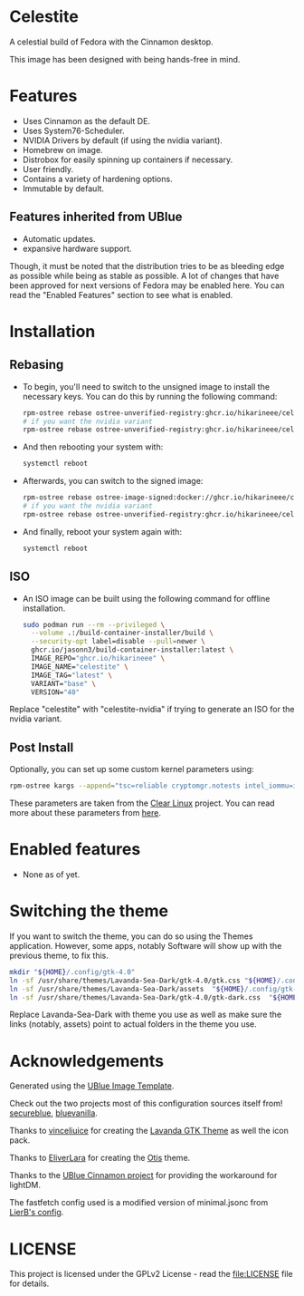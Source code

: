 * Celestite
  :PROPERTIES:
  :CUSTOM_ID: Celestite
  :END:


#+ATTR_ORG: :align center
[[./screenshots/screenshot.png]]

A celestial build of Fedora with the Cinnamon desktop.

This image has been designed with being hands-free in mind.

* Features
  :PROPERTIES:
  :CUSTOM_ID: installation
  :END:
- Uses Cinnamon as the default DE.
- Uses System76-Scheduler.
- NVIDIA Drivers by default (if using the nvidia variant).
- Homebrew on image.
- Distrobox for easily spinning up containers if necessary.
- User friendly.
- Contains a variety of hardening options.
- Immutable by default.


** Features inherited from UBlue
- Automatic updates.
- expansive hardware support.

Though, it must be noted that the distribution tries to be as bleeding edge
as possible while being as stable as possible. 
A lot of changes that have been approved for next versions of Fedora 
may be enabled here. You can read the "Enabled Features" section to see
what is enabled.

* Installation
  :PROPERTIES:	 
  :CUSTOM_ID: installation
  :END:
** Rebasing
   :PROPERTIES:
   :CUSTOM_ID: rebasing
   :END:
- To begin, you'll need to switch to the unsigned image to install the
  necessary keys. You can do this by running the following command:
  #+BEGIN_SRC sh
  rpm-ostree rebase ostree-unverified-registry:ghcr.io/hikarineee/celestite:latest
  # if you want the nvidia variant
  rpm-ostree rebase ostree-unverified-registry:ghcr.io/hikarineee/celestite-nvidia:latest
  #+END_SRC

- And then rebooting your system with:
  #+BEGIN_SRC sh
  systemctl reboot
  #+END_SRC

- Afterwards, you can switch to the signed image:
  #+BEGIN_SRC sh
  rpm-ostree rebase ostree-image-signed:docker://ghcr.io/hikarineee/celestite:latest
  # if you want the nvidia variant
  rpm-ostree rebase ostree-unverified-registry:ghcr.io/hikarineee/celestite-nvidia:latest
  #+END_SRC

- And finally, reboot your system again with:
  #+BEGIN_SRC sh
  systemctl reboot
  #+END_SRC

** ISO
   :PROPERTIES:
   :CUSTOM_ID: iso
   :END:
- An ISO image can be built using the following command for offline installation.
  #+BEGIN_SRC sh
  sudo podman run --rm --privileged \
    --volume .:/build-container-installer/build \
    --security-opt label=disable --pull=newer \
    ghcr.io/jasonn3/build-container-installer:latest \
    IMAGE_REPO="ghcr.io/hikarineee" \
    IMAGE_NAME="celestite" \
    IMAGE_TAG="latest" \
    VARIANT="base" \
    VERSION="40"
  #+END_SRC
Replace "celestite" with "celestite-nvidia" if trying to generate an ISO for the nvidia
variant.

** Post Install
   :PROPERTIES:
   :CUSTOM_ID: post-install
   :END:
Optionally, you can set up some custom kernel parameters using:
#+BEGIN_SRC sh
rpm-ostree kargs --append="tsc=reliable cryptomgr.notests intel_iommu=igfx_off kvm-intel.nested=1 no_timer_check noreplace-smp page_alloc.shuffle=1 rcupdate.rcu_expedited=1 rw"
#+END_SRC

These parameters are taken from the [[https://www.clearlinux.org/][Clear
Linux]] project. You can read more about these parameters from
[[https://www.kernel.org/doc/html/v6.1/admin-guide/kernel-parameters.html][here]].

* Enabled features
  :PROPERTIES:
  :CUSTOM_ID: enabled
  :END:
- None as of yet.

* Switching the theme
If you want to switch the theme, you can do so using the Themes application.
However, some apps, notably Software will show up with the previous theme, to fix this.

#+BEGIN_SRC sh
mkdir "${HOME}/.config/gtk-4.0"
ln -sf /usr/share/themes/Lavanda-Sea-Dark/gtk-4.0/gtk.css "${HOME}/.config/gtk-4.0/gtk.css"
ln -sf /usr/share/themes/Lavanda-Sea-Dark/assets  "${HOME}/.config/gtk-4.0/assets"
ln -sf /usr/share/themes/Lavanda-Sea-Dark/gtk-4.0/gtk-dark.css  "${HOME}/.config/gtk-4.0/gtk-dark.css"
#+END_SRC

Replace Lavanda-Sea-Dark with theme you use as well as make sure the links 
(notably, assets) point to actual folders in the theme you use.


* Acknowledgements
  :PROPERTIES:
  :CUSTOM_ID: acknowledgements
  :END:

Generated using the [[https://github.com/ublue-os/image-template][UBlue
Image Template]].

Check out the two projects most of this configuration sources itself
from! [[https://github.com/secureblue/secureblue][secureblue]],
[[https://github.com/aguslr/bluevanilla][bluevanilla]].

Thanks to [[https://github.com/vinceliuice][vinceliuice]] for creating the [[https://github.com/vinceliuice/Lavanda-gtk-theme][Lavanda GTK Theme]] as well the icon pack.

Thanks to [[https://github.com/EliverLara][EliverLara]] for creating the [[https://github.com/EliverLara/Otis][Otis]] theme.

Thanks to the [[https://github.com/ublue-os/cinnamon][UBlue Cinnamon
project]] for providing the workaround for lightDM.

The fastfetch config used is a modified version of minimal.jsonc from [[https://github.com/LierB/fastfetch/tree/master/presets][LierB's config]].

* LICENSE
  :PROPERTIES:
  :CUSTOM_ID: license
  :END:
This project is licensed under the GPLv2 License - read the
[[file:LICENSE]] file for details.
